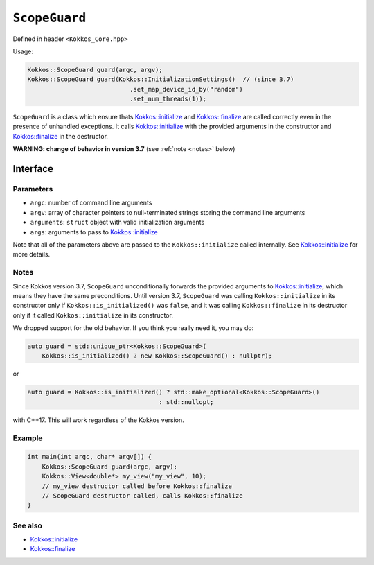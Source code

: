 ``ScopeGuard``
==============

.. role::cpp(code)
    :language: cpp

.. role:: cppkokkos(code)
   :language: cppkokkos

Defined in header ``<Kokkos_Core.hpp>``

Usage:

.. code-block:: cpp

    Kokkos::ScopeGuard guard(argc, argv);
    Kokkos::ScopeGuard guard(Kokkos::InitializationSettings()  // (since 3.7)
                                .set_map_device_id_by("random")
                                .set_num_threads(1));


``ScopeGuard`` is a class which ensure thats `Kokkos::initialize <initialize.html#kokkosinitialize>`_ and
`Kokkos::finalize <finalize.html#kokkosfinalize>`_ are called correctly even in the presence of unhandled
exceptions.
It calls `Kokkos::initialize <initialize.html#kokkosinitialize>`_ with the provided arguments in the
constructor and `Kokkos::finalize <finalize.html#kokkosfinalize>`_ in the destructor.


**WARNING: change of behavior in version 3.7**  (see :ref:`note <notes>` below)

Interface
---------

.. cpp:class:: ScopeGuard

    ScopeGuard is a class which ensure thats Kokkos::initialize and Kokkos::finalize are called correctly even in the presence of unhandled exceptions. 


    .. cpp:function:: ScopeGuard(ScopeGuard const&) = delete;

    .. cpp:function:: ScopeGuard(ScopeGuard&&) = delete;

    .. cpp:function:: ScopeGuard& operator=(ScopeGuard const&) = delete;

    .. cpp:function:: ScopeGuard& operator=(ScopeGuard&&) = delete;

    .. cpp:function:: ScopeGuard(int& argc, char* argv[]);

        **until 3.7**

    .. cpp:function:: ScopeGuard(InitArguments const& arguments = InitArguments());
        
        **until 3.7**

    .. cpp:function:: template <class... Args> ScopeGuard(Args&&... args)
        
        **since 3.7**

    .. code-block:: cpp

        template <class... Args>
        ScopeGuard(Args&&... args) {
            // possible implementation
            initialize(std::forward<Args>(args)...);
        }

    .. code-block:: cpp

        ~ScopeGuard() {
            // possible implementation
            finalize();
        }

Parameters
~~~~~~~~~~

* ``argc``: number of command line arguments
* ``argv``: array of character pointers to null-terminated strings storing the command line arguments
* ``arguments``: ``struct`` object with valid initialization arguments
* ``args``: arguments to pass to `Kokkos::initialize <initialize.html#kokkosinitialize>`_

Note that all of the parameters above are passed to the ``Kokkos::initialize`` called internally.  See `Kokkos::initialize <initialize.html#kokkosinitialize>`_ for more details.


.. _notes:

Notes
~~~~~
Since Kokkos version 3.7, ``ScopeGuard`` unconditionally forwards the provided
arguments to `Kokkos::initialize <initialize.html#kokkosinitialize>`_, which means they have the same
preconditions.  Until version 3.7, ``ScopeGuard`` was calling
``Kokkos::initialize`` in its constructor only if ``Kokkos::is_initialized()`` was
``false``, and it was calling ``Kokkos::finalize`` in its destructor only if it
called ``Kokkos::initialize`` in its constructor.

We dropped support for the old behavior.  If you think you really need it, you
may do:

.. code-block:: cpp

    auto guard = std::unique_ptr<Kokkos::ScopeGuard>(
        Kokkos::is_initialized() ? new Kokkos::ScopeGuard() : nullptr);

or

.. code-block:: cpp

    auto guard = Kokkos::is_initialized() ? std::make_optional<Kokkos::ScopeGuard>()
                                        : std::nullopt;

with C++17.  This will work regardless of the Kokkos version.

Example
~~~~~~~

.. code-block:: cpp

    int main(int argc, char* argv[]) {
        Kokkos::ScopeGuard guard(argc, argv);
        Kokkos::View<double*> my_view("my_view", 10);
        // my_view destructor called before Kokkos::finalize
        // ScopeGuard destructor called, calls Kokkos::finalize
    }


See also
~~~~~~~~
* `Kokkos::initialize <initialize.html#kokkosinitialize>`_
* `Kokkos::finalize <finalize.html#kokkosfinalize>`_
